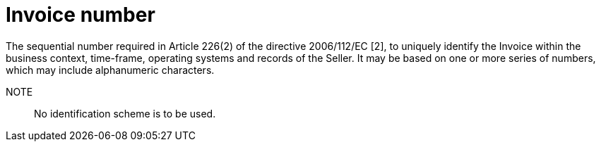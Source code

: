 
= Invoice number

The sequential number required in Article 226(2) of the directive 2006/112/EC [2], to uniquely identify the Invoice within the business context, time-frame, operating systems and records of the Seller. It may be based on one or more series of numbers, which may include alphanumeric characters.

NOTE:: No identification scheme is to be used.
